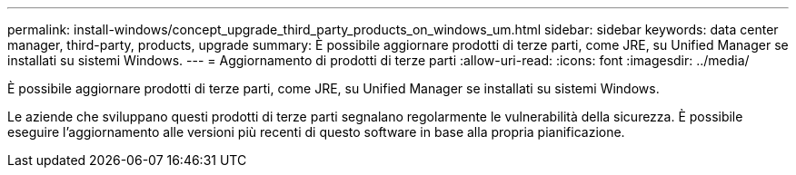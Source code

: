 ---
permalink: install-windows/concept_upgrade_third_party_products_on_windows_um.html 
sidebar: sidebar 
keywords: data center manager, third-party, products, upgrade 
summary: È possibile aggiornare prodotti di terze parti, come JRE, su Unified Manager se installati su sistemi Windows. 
---
= Aggiornamento di prodotti di terze parti
:allow-uri-read: 
:icons: font
:imagesdir: ../media/


[role="lead"]
È possibile aggiornare prodotti di terze parti, come JRE, su Unified Manager se installati su sistemi Windows.

Le aziende che sviluppano questi prodotti di terze parti segnalano regolarmente le vulnerabilità della sicurezza. È possibile eseguire l'aggiornamento alle versioni più recenti di questo software in base alla propria pianificazione.
